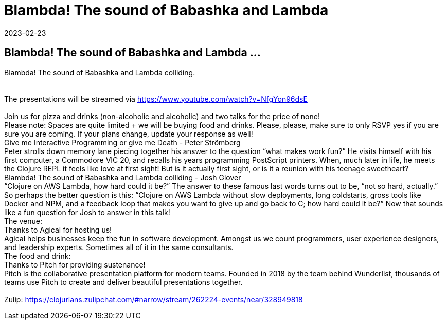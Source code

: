 = Blambda! The sound of Babashka and Lambda
2023-02-23
:jbake-type: event
:jbake-edition: 
:jbake-link: https://www.meetup.com/sthlm-clj/events/291204199/
:jbake-location: 
:jbake-start: 2023-02-23
:jbake-end: 2023-02-23

== Blambda! The sound of Babashka and Lambda ...

Blambda! The sound of Babashka and Lambda colliding. +
 +
 +
The presentations will be streamed via https://www.youtube.com/watch?v=NfgYon96dsE +
 +
Join us for pizza and drinks (non-alcoholic and alcoholic) and two talks for the price of none! +
Please note: Spaces are quite limited + we will be buying food and drinks. Please, please, make sure to only RSVP yes if you are sure you are coming. If your plans change, update your response as well! +
Give me Interactive Programming or give me Death - Peter Str&ouml;mberg +
Peter strolls down memory lane piecing together his answer to the question &ldquo;what makes work fun?&rdquo; He visits himself with his first computer, a Commodore VIC 20, and recalls his years programming PostScript printers. When, much later in life, he meets the Clojure REPL it feels like love at first sight! But is it actually first sight, or is it a reunion with his teenage sweetheart? +
Blambda! The sound of Babashka and Lambda colliding - Josh Glover +
&ldquo;Clojure on AWS Lambda, how hard could it be?&rdquo; The answer to these famous last words turns out to be, &ldquo;not so hard, actually.&rdquo; So perhaps the better question is this: &ldquo;Clojure on AWS Lambda without slow deployments, long coldstarts, gross tools like Docker and NPM, and a feedback loop that makes you want to give up and go back to C; how hard could it be?&rdquo; Now that sounds like a fun question for Josh to answer in this talk! +
The venue: +
Thanks to Agical for hosting us! +
Agical helps businesses keep the fun in software development. Amongst us we count programmers, user experience designers, and leadership experts. Sometimes all of it in the same consultants. +
The food and drink: +
Thanks to Pitch for providing sustenance! +
Pitch is the collaborative presentation platform for modern teams. Founded in 2018 by the team behind Wunderlist, thousands of teams use Pitch to create and deliver beautiful presentations together. +
 +
Zulip: https://clojurians.zulipchat.com/#narrow/stream/262224-events/near/328949818 +

